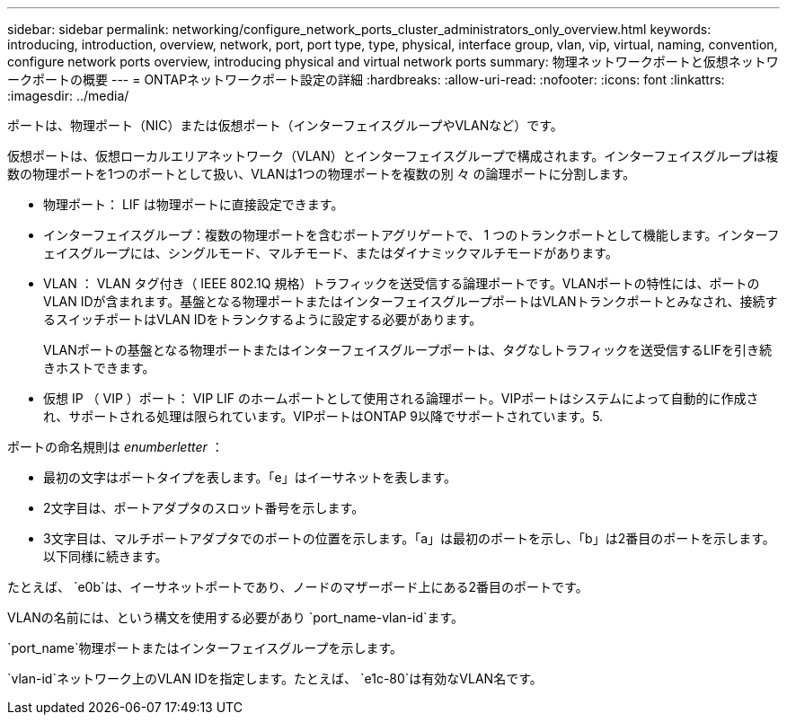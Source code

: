 ---
sidebar: sidebar 
permalink: networking/configure_network_ports_cluster_administrators_only_overview.html 
keywords: introducing, introduction, overview, network, port, port type, type, physical, interface group, vlan, vip, virtual, naming, convention, configure network ports overview, introducing physical and virtual network ports 
summary: 物理ネットワークポートと仮想ネットワークポートの概要 
---
= ONTAPネットワークポート設定の詳細
:hardbreaks:
:allow-uri-read: 
:nofooter: 
:icons: font
:linkattrs: 
:imagesdir: ../media/


[role="lead"]
ポートは、物理ポート（NIC）または仮想ポート（インターフェイスグループやVLANなど）です。

仮想ポートは、仮想ローカルエリアネットワーク（VLAN）とインターフェイスグループで構成されます。インターフェイスグループは複数の物理ポートを1つのポートとして扱い、VLANは1つの物理ポートを複数の別 々 の論理ポートに分割します。

* 物理ポート： LIF は物理ポートに直接設定できます。
* インターフェイスグループ：複数の物理ポートを含むポートアグリゲートで、 1 つのトランクポートとして機能します。インターフェイスグループには、シングルモード、マルチモード、またはダイナミックマルチモードがあります。
* VLAN ： VLAN タグ付き（ IEEE 802.1Q 規格）トラフィックを送受信する論理ポートです。VLANポートの特性には、ポートのVLAN IDが含まれます。基盤となる物理ポートまたはインターフェイスグループポートはVLANトランクポートとみなされ、接続するスイッチポートはVLAN IDをトランクするように設定する必要があります。
+
VLANポートの基盤となる物理ポートまたはインターフェイスグループポートは、タグなしトラフィックを送受信するLIFを引き続きホストできます。

* 仮想 IP （ VIP ）ポート： VIP LIF のホームポートとして使用される論理ポート。VIPポートはシステムによって自動的に作成され、サポートされる処理は限られています。VIPポートはONTAP 9以降でサポートされています。5.


ポートの命名規則は _enumberletter_ ：

* 最初の文字はポートタイプを表します。「e」はイーサネットを表します。
* 2文字目は、ポートアダプタのスロット番号を示します。
* 3文字目は、マルチポートアダプタでのポートの位置を示します。「a」は最初のポートを示し、「b」は2番目のポートを示します。以下同様に続きます。


たとえば、 `e0b`は、イーサネットポートであり、ノードのマザーボード上にある2番目のポートです。

VLANの名前には、という構文を使用する必要があり `port_name-vlan-id`ます。

`port_name`物理ポートまたはインターフェイスグループを示します。

`vlan-id`ネットワーク上のVLAN IDを指定します。たとえば、 `e1c-80`は有効なVLAN名です。
